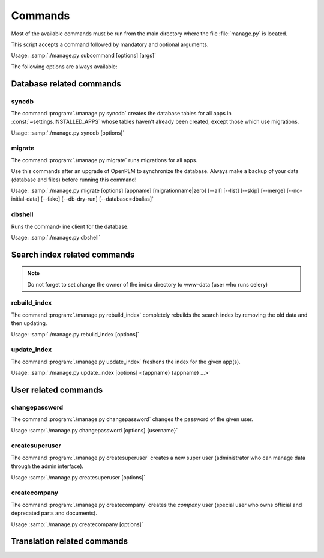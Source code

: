 ===========================================
Commands
===========================================

Most of the available commands must be run from the main directory where the
file :file:`manage.py` is located.

This script accepts a command followed by mandatory and optional arguments.

Usage: :samp:`./manage.py subcommand [options] [args]`

The following options are always available:

.. option:: -v VERBOSITY, --verbosity=VERBOSITY

    Verbosity level; 0=minimal output, 1=normal output, 2=all output

.. option:: --traceback          
    
    Print traceback on exception. Useful for debugging purpose.
 
.. option:: --settings=SETTINGS 

    The Python path to a settings module, e.g.  "myproject.settings.main". 
    If this isn't provided, the DJANGO_SETTINGS_MODULE environment variable will be used.

.. option:: --pythonpath=PYTHONPATH

    A directory to add to the Python path, e.g.  "/home/djangoprojects/myproject".

.. option:: --version

    show Django's version number
    
.. option:: -h, --help 

    show an help message and exit



Database related commands
============================

syncdb
------

The command :program:`./manage.py syncdb` creates 
the database tables for all apps in :const:`~settings.INSTALLED_APPS`
whose tables haven't already been created, except those which use migrations.

Usage: :samp:`./manage.py syncdb [options]`

.. program:: ./manage.py syncdb

.. option:: --all              

    Makes syncdb work on all apps, even migrated ones. Be careful!
    This option should only be set to initialize if no tables were
    created.

migrate
-------

The command :program:`./manage.py migrate` runs migrations for all apps.

Use this commands after an upgrade of OpenPLM to synchronize the database.
Always make a backup of your data (database and files) before running this
command!

Usage: :samp:`./manage.py migrate [options] [appname] [migrationname|zero] [--all] [--list] [--skip] [--merge] [--no-initial-data] [--fake] [--db-dry-run] [--database=dbalias]`

.. program:: ./manage.py migrate

.. option:: --all          

    Run the specified migration for all apps.

.. option:: --list 

    List migrations noting those that have been applied

.. option:: --skip

    Will skip over out-of-order missing migrations

.. option:: --merge  

    Will run out-of-order missing migrations as they are - no rollbacks.

.. option:: --no-initial-data  

    Skips loading initial data if specified.

.. option:: --fake   

    Pretends to do the migrations, but doesn't actually execute them.
    Only set this option if your database schema is synchronised with
    OpenPLM source code.

.. option:: --db-dry-run        

    Doesn't execute the SQL generated by the db methods, and doesn't store a
    record that the migration(s) occurred. Useful to test migrations before
    applying them.

.. option:: --delete-ghost-migrations

    Tells South to delete any 'ghost' migrations (ones in
    the database but not on disk).

.. option:: --ignore-ghost-migrations

    Tells South to ignore any 'ghost' migrations (ones in
    the database but not on disk) and continue to apply
    new migrations.

.. seealso::

    More documentation on this command is available
    `here <http://south.readthedocs.org/en/latest/commands.html#migrate>`__.

dbshell
-------

Runs the command-line client for the database.

Usage: :samp:`./manage.py dbshell`


Search index related commands
================================

.. note::
    
    Do not forget to set change the owner of the index directory
    to www-data (user who runs celery)

rebuild_index
---------------

The command :program:`./manage.py rebuild_index` completely rebuilds the search
index by removing the old data and then updating.

Usage: :samp:`./manage.py rebuild_index [options]`


.. program:: ./manage.py rebuild_index

.. option:: -a AGE, --age=AGE 

    Number of hours back to consider objects new.

.. option:: -b BATCHSIZE, --batch-size=BATCHSIZE

    Number of items to index at once.
    
.. option:: -r, --remove     

    Remove objects from the index that are no longer present in the database.

.. option:: -k WORKERS, --workers=WORKERS

    Allows for the use multiple workers to parallelize indexing. Requires
    multiprocessing.

update_index
----------------

The command :program:`./manage.py update_index` freshens the index for the given app(s).

Usage: :samp:`./manage.py update_index [options] <{appname} {appname} ...>`

.. program:: ./manage.py update_index

.. option:: -a AGE, --age=AGE 

    Number of hours back to consider objects new.

.. option:: -b BATCHSIZE, --batch-size=BATCHSIZE

    Number of items to index at once.
    
.. option:: -r, --remove     

    Remove objects from the index that are no longer present in the database.

.. option:: -k WORKERS, --workers=WORKERS

    Allows for the use multiple workers to parallelize indexing. Requires
    multiprocessing.

.. seealso::

    More documentation on these commands is available
    `here <http://django-haystack.readthedocs.org/en/v1.2.7/management_commands.html>`__.


User related commands
========================

changepassword
---------------

The command :program:`./manage.py changepassword` changes the password of the
given user.

Usage :samp:`./manage.py changepassword [options] {username}`

createsuperuser
----------------

The command :program:`./manage.py createsuperuser` creates a new super user
(administrator who can manage data through the admin interface).

Usage :samp:`./manage.py createsuperuser [options]`


createcompany
----------------

The command :program:`./manage.py createcompany` creates the *company*
user (special user who owns official and deprecated parts and documents).

Usage :samp:`./manage.py createcompany [options]`



Translation related commands
===============================


